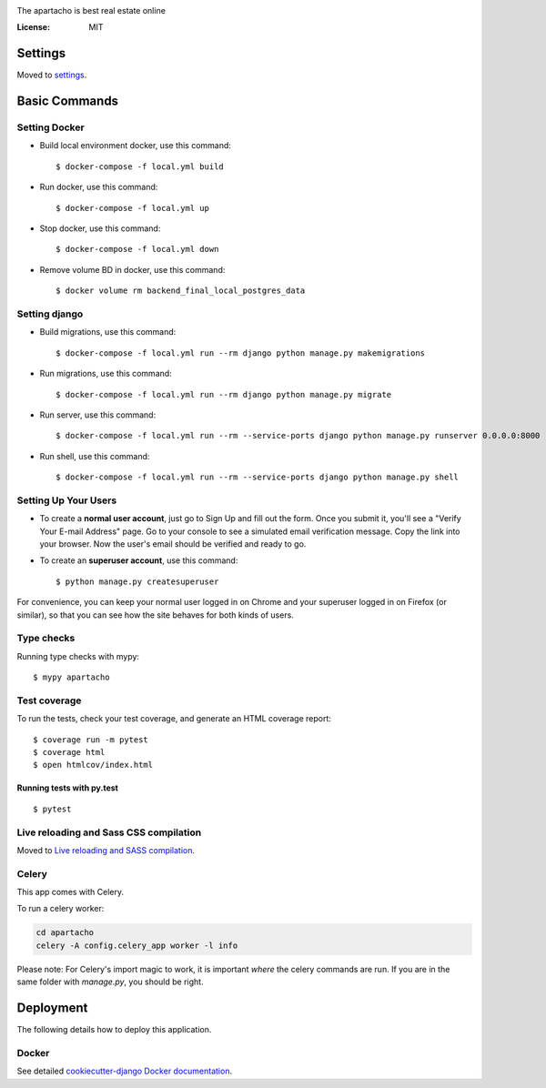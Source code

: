 
.. _`Back apartacho project readme`: ../README.md

.. image:: ../frontend/src/assets/static/ApartachoLogo.png

The apartacho is best real estate online

.. image:: https://img.shields.io/badge/built%20with-Cookiecutter%20Django-ff69b4.svg
     :target: https://github.com/pydanny/cookiecutter-django/
     :alt: Built with Cookiecutter Django
.. image:: https://img.shields.io/badge/code%20style-black-000000.svg
     :target: https://github.com/ambv/black
     :alt: Black code style


:License: MIT


Settings
--------

Moved to settings_.

.. _settings: http://cookiecutter-django.readthedocs.io/en/latest/settings.html

Basic Commands
--------------

Setting Docker
^^^^^^^^^^^^^^

* Build local environment docker, use this command::

    $ docker-compose -f local.yml build

* Run docker, use this command::

    $ docker-compose -f local.yml up

* Stop docker, use this command::

    $ docker-compose -f local.yml down

* Remove volume BD in docker, use this command::

    $ docker volume rm backend_final_local_postgres_data

Setting django
^^^^^^^^^^^^^^
* Build migrations, use this command::

    $ docker-compose -f local.yml run --rm django python manage.py makemigrations

* Run migrations, use this command::

    $ docker-compose -f local.yml run --rm django python manage.py migrate

* Run server, use this command::

    $ docker-compose -f local.yml run --rm --service-ports django python manage.py runserver 0.0.0.0:8000

* Run shell, use this command::

    $ docker-compose -f local.yml run --rm --service-ports django python manage.py shell

Setting Up Your Users
^^^^^^^^^^^^^^^^^^^^^

* To create a **normal user account**, just go to Sign Up and fill out the form. Once you submit it, you'll see a "Verify Your E-mail Address" page. Go to your console to see a simulated email verification message. Copy the link into your browser. Now the user's email should be verified and ready to go.

* To create an **superuser account**, use this command::

    $ python manage.py createsuperuser

For convenience, you can keep your normal user logged in on Chrome and your superuser logged in on Firefox (or similar), so that you can see how the site behaves for both kinds of users.

Type checks
^^^^^^^^^^^

Running type checks with mypy:

::

  $ mypy apartacho

Test coverage
^^^^^^^^^^^^^

To run the tests, check your test coverage, and generate an HTML coverage report::

    $ coverage run -m pytest
    $ coverage html
    $ open htmlcov/index.html

Running tests with py.test
~~~~~~~~~~~~~~~~~~~~~~~~~~

::

  $ pytest

Live reloading and Sass CSS compilation
^^^^^^^^^^^^^^^^^^^^^^^^^^^^^^^^^^^^^^^

Moved to `Live reloading and SASS compilation`_.

.. _`Live reloading and SASS compilation`: http://cookiecutter-django.readthedocs.io/en/latest/live-reloading-and-sass-compilation.html



Celery
^^^^^^

This app comes with Celery.

To run a celery worker:

.. code-block:: bash

    cd apartacho
    celery -A config.celery_app worker -l info

Please note: For Celery's import magic to work, it is important *where* the celery commands are run. If you are in the same folder with *manage.py*, you should be right.





Deployment
----------

The following details how to deploy this application.



Docker
^^^^^^

See detailed `cookiecutter-django Docker documentation`_.

.. _`cookiecutter-django Docker documentation`: http://cookiecutter-django.readthedocs.io/en/latest/deployment-with-docker.html


